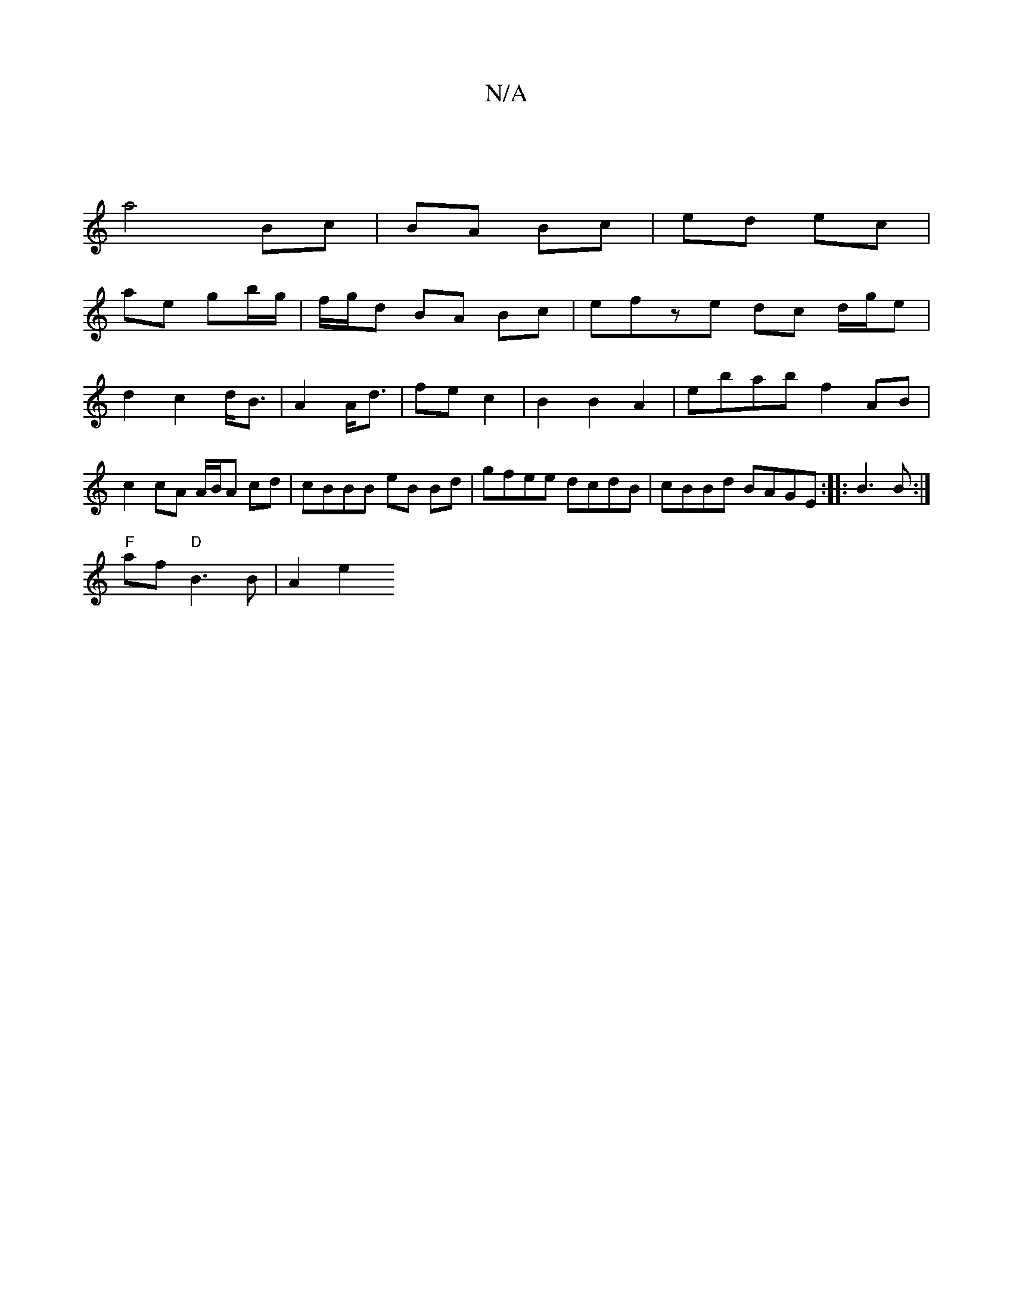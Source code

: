 X:1
T:N/A
M:4/4
R:N/A
K:Cmajor
 |
a4 Bc | BA Bc|ed ec |
ae gb/g/ | f/g/d BA Bc | efze dc d/g/e | d2 c2 d<B | A2 A<d|fe c2 | B2 B2 A2 | ebab f2 AB | c2 cA A/B/A cd | cBBB eB Bd | gfee dcdB|cBBd BAGE:||:B3 B :|
"F"af "D" B3B | A2 e2 